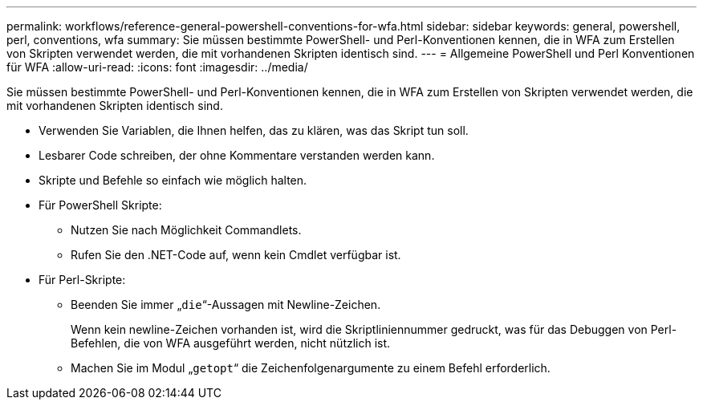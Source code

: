 ---
permalink: workflows/reference-general-powershell-conventions-for-wfa.html 
sidebar: sidebar 
keywords: general, powershell, perl, conventions, wfa 
summary: Sie müssen bestimmte PowerShell- und Perl-Konventionen kennen, die in WFA zum Erstellen von Skripten verwendet werden, die mit vorhandenen Skripten identisch sind. 
---
= Allgemeine PowerShell und Perl Konventionen für WFA
:allow-uri-read: 
:icons: font
:imagesdir: ../media/


[role="lead"]
Sie müssen bestimmte PowerShell- und Perl-Konventionen kennen, die in WFA zum Erstellen von Skripten verwendet werden, die mit vorhandenen Skripten identisch sind.

* Verwenden Sie Variablen, die Ihnen helfen, das zu klären, was das Skript tun soll.
* Lesbarer Code schreiben, der ohne Kommentare verstanden werden kann.
* Skripte und Befehle so einfach wie möglich halten.
* Für PowerShell Skripte:
+
** Nutzen Sie nach Möglichkeit Commandlets.
** Rufen Sie den .NET-Code auf, wenn kein Cmdlet verfügbar ist.


* Für Perl-Skripte:
+
** Beenden Sie immer „`die`“-Aussagen mit Newline-Zeichen.
+
Wenn kein newline-Zeichen vorhanden ist, wird die Skriptliniennummer gedruckt, was für das Debuggen von Perl-Befehlen, die von WFA ausgeführt werden, nicht nützlich ist.

** Machen Sie im Modul „`getopt`“ die Zeichenfolgenargumente zu einem Befehl erforderlich.



